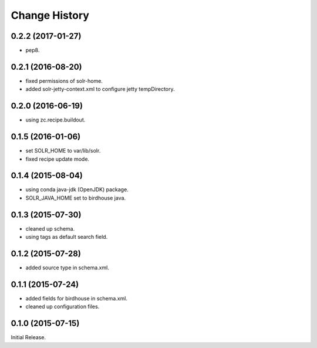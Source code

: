 Change History
**************

0.2.2 (2017-01-27)
==================

* pep8.

0.2.1 (2016-08-20)
==================

* fixed permissions of solr-home.
* added solr-jetty-context.xml to configure jetty tempDirectory. 

0.2.0 (2016-06-19)
==================

* using zc.recipe.buildout.

0.1.5 (2016-01-06)
==================

* set SOLR_HOME to var/lib/solr.
* fixed recipe update mode.

0.1.4 (2015-08-04)
==================

* using conda java-jdk (OpenJDK) package.
* SOLR_JAVA_HOME set to birdhouse java.

0.1.3 (2015-07-30)
==================

* cleaned up schema.
* using tags as default search field.

0.1.2 (2015-07-28)
==================

* added source type in schema.xml.

0.1.1 (2015-07-24)
==================

* added fields for birdhouse in schema.xml.
* cleaned up configuration files.

0.1.0 (2015-07-15)
==================

Initial Release.
